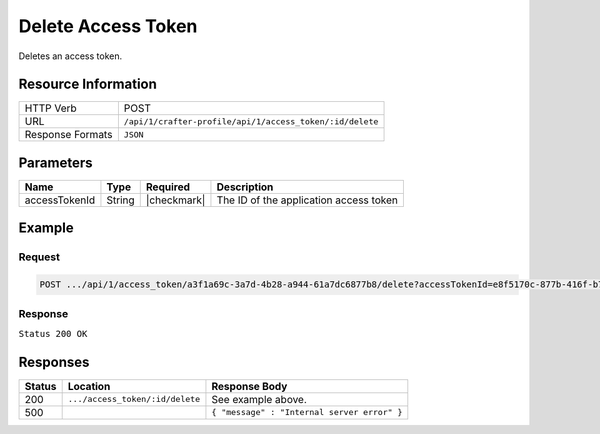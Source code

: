 .. .. include:: /includes/unicode-checkmark.rst

.. _crafter-profile-api-access_token-delete:

===================
Delete Access Token
===================

Deletes an access token.

--------------------
Resource Information
--------------------

+----------------------------+-------------------------------------------------------------------+
|| HTTP Verb                 || POST                                                             |
+----------------------------+-------------------------------------------------------------------+
|| URL                       || ``/api/1/crafter-profile/api/1/access_token/:id/delete``         |
+----------------------------+-------------------------------------------------------------------+
|| Response Formats          || ``JSON``                                                         |
+----------------------------+-------------------------------------------------------------------+

----------
Parameters
----------

+-------------------------+-------------+---------------+-----------------------------------------+
|| Name                   || Type       || Required     || Description                            |
+=========================+=============+===============+=========================================+
|| accessTokenId          || String     || |checkmark|  || The ID of the application access token |
+-------------------------+-------------+---------------+-----------------------------------------+

-------
Example
-------

^^^^^^^
Request
^^^^^^^

.. code-block:: none

  POST .../api/1/access_token/a3f1a69c-3a7d-4b28-a944-61a7dc6877b8/delete?accessTokenId=e8f5170c-877b-416f-b70f-4b09772f8e2d

^^^^^^^^
Response
^^^^^^^^

``Status 200 OK``

---------
Responses
---------

+---------+---------------------------------+--------------------------------------------------------------------------------------------------------------------------------------------------------------------+
|| Status || Location                       || Response Body                                                                                                                                                     |
+=========+=================================+====================================================================================================================================================================+
|| 200    || ``.../access_token/:id/delete``|| See example above.                                                                                                                                                |
+---------+---------------------------------+--------------------------------------------------------------------------------------------------------------------------------------------------------------------+
|| 500    ||                                || ``{ "message" : "Internal server error" }``                                                                                                                       |
+---------+---------------------------------+--------------------------------------------------------------------------------------------------------------------------------------------------------------------+
